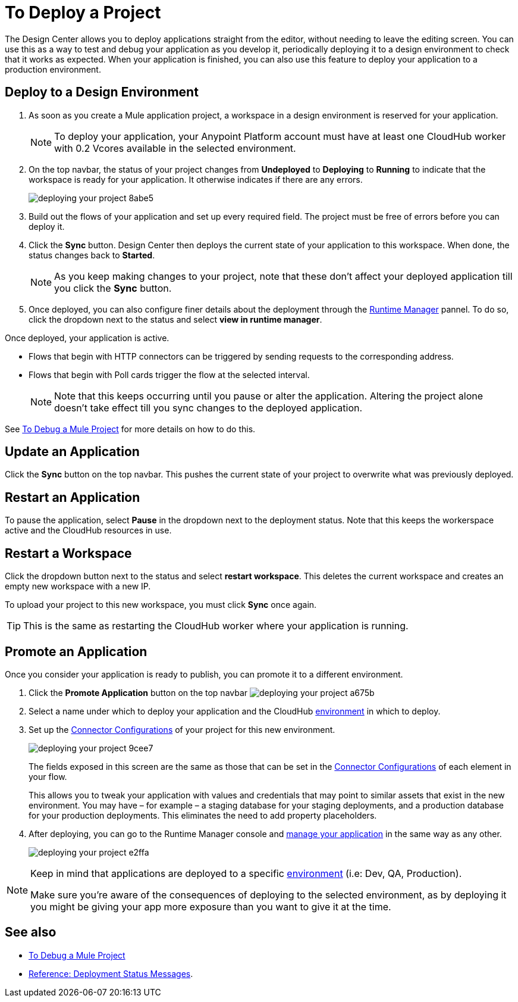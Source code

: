 = To Deploy a Project
:keywords: mozart, deploy, environments

The Design Center allows you to deploy applications straight from the editor, without needing to leave the editing screen. You can use this as a way to test and debug your application as you develop it, periodically deploying it to a design environment to check that it works as expected. When your application is finished, you can also use this feature to deploy your application to a production environment.



== Deploy to a Design Environment

. As soon as you create a Mule application project, a workspace in a design environment is reserved for your application.

+
[NOTE]
To deploy your application, your Anypoint Platform account must have at least one CloudHub worker with 0.2 Vcores available in the selected environment.

. On the top navbar, the status of your project changes from *Undeployed* to *Deploying* to *Running* to indicate that the workspace is ready for your application. It otherwise indicates if there are any errors.
+

image:deploying-your-project-8abe5.png[]

. Build out the flows of your application and set up every required field. The project must be free of errors before you can deploy it.

. Click the *Sync* button. Design Center then deploys the current state of your application to this workspace. When done, the status changes back to *Started*.

+
[NOTE]
As you keep making changes to your project, note that these don't affect your deployed application till you click the *Sync* button.

. Once deployed, you can also configure finer details about the deployment through the link:/runtime-manager/[Runtime Manager] pannel. To do so, click the dropdown next to the status and select *view in runtime manager*.



Once deployed, your application is active.

* Flows that begin with HTTP connectors can be triggered by sending requests to the corresponding address.

* Flows that begin with Poll cards trigger the flow at the selected interval.

+
[NOTE]
Note that this keeps occurring until you pause or alter the application. Altering the project alone doesn't take effect till you sync changes to the deployed application.

See link:/design-center/v/1.0/to-debug-a-mule-project[To Debug a Mule Project] for more details on how to do this.


== Update an Application

Click the *Sync* button on the top navbar. This pushes the current state of your project to overwrite what was previously deployed.


== Restart an Application

To pause the application, select *Pause* in the dropdown next to the deployment status. Note that this keeps the workerspace active and the CloudHub resources in use.

== Restart a Workspace

Click the dropdown button next to the status and select *restart workspace*. This deletes the current workspace and creates an empty new workspace with a new IP.

To upload your project to this new workspace, you must click *Sync* once again.

[TIP]
This is the same as restarting the CloudHub worker where your application is running.





////
== The Deployment Panel

You can edit and view more details about your deployment through the *Deployment Panel*, to open it click the corresponding icon:

image[]

On this panel you can view the deployment console, which displays details about the current state of the deployment as well as specific error messages.

image[]

You can also change the name of the app on CloudHub, which also changes the address with which your service is exposed.
////

== Promote an Application

Once you consider your application is ready to publish, you can promote it to a different environment.


. Click the *Promote Application* button on the top navbar image:deploying-your-project-a675b.png[]

. Select a name under which to deploy your application and the CloudHub link:/access-management/environments[environment] in which to deploy.

. Set up the link:/design-center/v/1.0/to-set-up-connector-configurations[Connector Configurations] of your project for this new environment.
+
image:deploying-your-project-9cee7.png[]
+
The fields exposed in this screen are the same as those that can be set in the link:/design-center/v/1.0/to-set-up-connector-configurations[Connector Configurations] of each element in your flow.
+
This allows you to tweak your application with values and credentials that may point to similar assets that exist in the new environment. You may have – for example – a staging database for your staging deployments, and a production database for your production deployments. This eliminates the need to add property placeholders.

. After deploying, you can go to the Runtime Manager console and link:/runtime-manager/managing-deployed-applciations[manage your application] in the same way as any other.
+
image:deploying-your-project-e2ffa.png[]


[NOTE]
====
Keep in mind that applications are deployed to a specific link:/access-management/environments[environment] (i.e: Dev, QA, Production).

Make sure you're aware of the consequences of deploying to the selected environment, as by deploying it you might be giving your app more exposure than you want to give it at the time.
====



////
== Deploy To Other Servers

For deploying to customer-managed Mule runtimes (all except CloudHub), you must first export your project to Anypoint Studio, and then export a .zip deployable archive from there.  (link)
??? still true??   now we have a full fledged app


image[export icon]
////

== See also

* link:/design-center/v/1.0/to-debug-a-mule-project[To Debug a Mule Project]
* link:/design-center/v/1.0/reference-deployment-status-messages[Reference: Deployment Status Messages].
